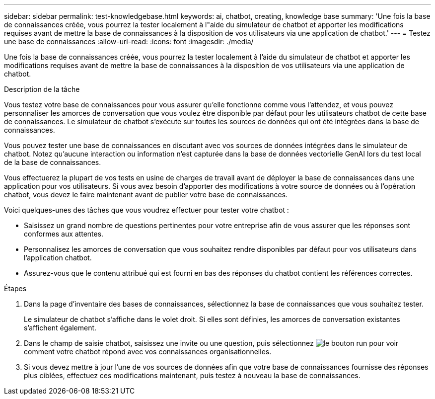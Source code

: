 ---
sidebar: sidebar 
permalink: test-knowledgebase.html 
keywords: ai, chatbot, creating, knowledge base 
summary: 'Une fois la base de connaissances créée, vous pourrez la tester localement à l"aide du simulateur de chatbot et apporter les modifications requises avant de mettre la base de connaissances à la disposition de vos utilisateurs via une application de chatbot.' 
---
= Testez une base de connaissances
:allow-uri-read: 
:icons: font
:imagesdir: ./media/


[role="lead"]
Une fois la base de connaissances créée, vous pourrez la tester localement à l'aide du simulateur de chatbot et apporter les modifications requises avant de mettre la base de connaissances à la disposition de vos utilisateurs via une application de chatbot.

.Description de la tâche
Vous testez votre base de connaissances pour vous assurer qu'elle fonctionne comme vous l'attendez, et vous pouvez personnaliser les amorces de conversation que vous voulez être disponible par défaut pour les utilisateurs chatbot de cette base de connaissances. Le simulateur de chatbot s'exécute sur toutes les sources de données qui ont été intégrées dans la base de connaissances.

Vous pouvez tester une base de connaissances en discutant avec vos sources de données intégrées dans le simulateur de chatbot. Notez qu'aucune interaction ou information n'est capturée dans la base de données vectorielle GenAI lors du test local de la base de connaissances.

Vous effectuerez la plupart de vos tests en usine de charges de travail avant de déployer la base de connaissances dans une application pour vos utilisateurs. Si vous avez besoin d'apporter des modifications à votre source de données ou à l'opération chatbot, vous devez le faire maintenant avant de publier votre base de connaissances.

Voici quelques-unes des tâches que vous voudrez effectuer pour tester votre chatbot :

* Saisissez un grand nombre de questions pertinentes pour votre entreprise afin de vous assurer que les réponses sont conformes aux attentes.
* Personnalisez les amorces de conversation que vous souhaitez rendre disponibles par défaut pour vos utilisateurs dans l'application chatbot.
* Assurez-vous que le contenu attribué qui est fourni en bas des réponses du chatbot contient les références correctes.


.Étapes
. Dans la page d'inventaire des bases de connaissances, sélectionnez la base de connaissances que vous souhaitez tester.
+
Le simulateur de chatbot s'affiche dans le volet droit. Si elles sont définies, les amorces de conversation existantes s'affichent également.

. Dans le champ de saisie chatbot, saisissez une invite ou une question, puis sélectionnez image:button-run.png["le bouton run"] pour voir comment votre chatbot répond avec vos connaissances organisationnelles.
. Si vous devez mettre à jour l'une de vos sources de données afin que votre base de connaissances fournisse des réponses plus ciblées, effectuez ces modifications maintenant, puis testez à nouveau la base de connaissances.

